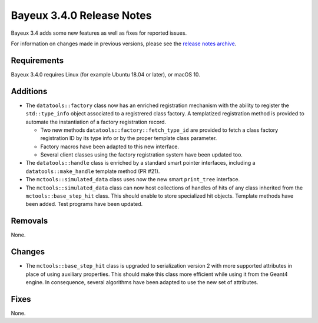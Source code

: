 =============================
Bayeux 3.4.0 Release Notes
=============================

Bayeux 3.4 adds some new features as well as fixes for reported issues.

For information on changes made in previous versions, please see
the `release notes archive`_.

.. _`release notes archive` : archived_notes/index.rst

.. contents:

Requirements
============

Bayeux 3.4.0 requires Linux (for example Ubuntu 18.04 or later),
or macOS 10.


Additions
=========

* The ``datatools::factory`` class now has an enriched registration mechanism
  with the ability to register the ``std::type_info`` object associated to
  a registrered class factory. A templatized registration method is provided
  to automate the instantiation of a factory registration record.

  - Two new methods ``datatools::factory::fetch_type_id`` are provided
    to fetch a class factory registration ID by its type info or by the proper
    template class parameter.
  - Factory macros have been adapted to this new interface.
  - Several client classes using the factory registration system
    have been updated too.

* The ``datatools::handle`` class is enriched by a standard smart pointer
  interfaces, including a ``datatools::make_handle`` template method (PR #21).

* The ``mctools::simulated_data`` class uses now the new smart ``print_tree`` interface.

* The ``mctools::simulated_data`` class can now host collections of handles of hits of any class
  inherited from the ``mctools::base_step_hit`` class. This should enable to store
  specialized hit objects. Template methods have been added. Test programs have been updated.
  
Removals
=========

None.


Changes
=======

* The ``mctools::base_step_hit`` class is upgraded to serialization version 2
  with more supported attributes in place of using auxiliary properties. This should
  make this class more efficient while using it from the Geant4 engine.
  In consequence, several algorithms have been adapted to use the new set of attributes.


Fixes
=====

None.

